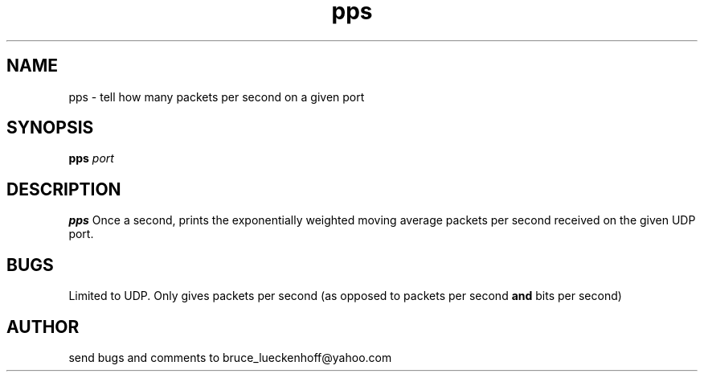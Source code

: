 .\" bruce_lueckenhoff@yahoo.com 
.TH pps 1 "September, 2008" "0.1" "bruce_lueckenhoff@yahoo.com software tools"
.SH NAME
pps \- tell how many packets per second on a given port
.SH SYNOPSIS
.B pps
.I port
.br
.SH DESCRIPTION
.B pps
Once a second, prints the exponentially weighted moving average
packets per second received on the given UDP port.
\" .SH OPTIONS
\" None.
\" .SH FILES
\" None.
\" .SH ENVIRONMENT
\" None.
\" .SH DIAGNOSTICS
\" None.
.SH BUGS
Limited to UDP. Only gives packets per second (as opposed to packets per second 
.B and
bits per second)
.SH AUTHOR
send bugs and comments to bruce_lueckenhoff@yahoo.com
\" .SH "SEE ALSO"
\" N/A
